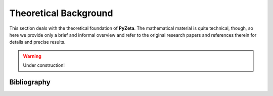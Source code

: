 .. _theory:

Theoretical Background
======================

This section deals with the theoretical foundation of **PyZeta**. The mathematical material is
quite technical, though, so here we provide only a brief and informal overview and refer to the
original research papers and references therein for details and precise results.

.. warning::

   Under construction!

------------
Bibliography
------------

.. bibliography::
   :all:
